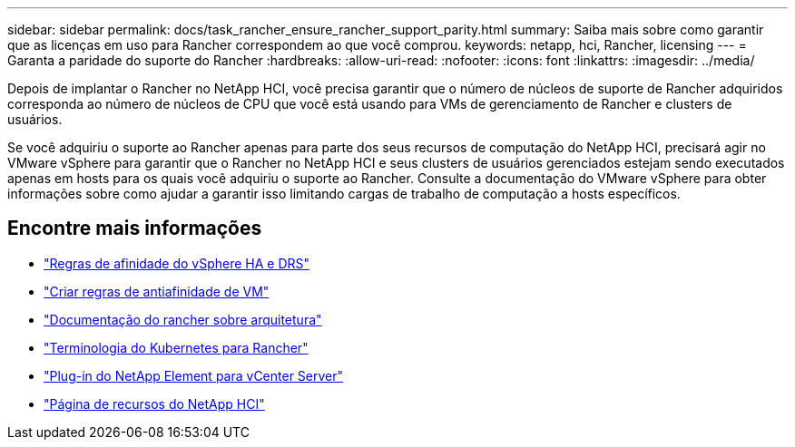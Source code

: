 ---
sidebar: sidebar 
permalink: docs/task_rancher_ensure_rancher_support_parity.html 
summary: Saiba mais sobre como garantir que as licenças em uso para Rancher correspondem ao que você comprou. 
keywords: netapp, hci, Rancher, licensing 
---
= Garanta a paridade do suporte do Rancher
:hardbreaks:
:allow-uri-read: 
:nofooter: 
:icons: font
:linkattrs: 
:imagesdir: ../media/


[role="lead"]
Depois de implantar o Rancher no NetApp HCI, você precisa garantir que o número de núcleos de suporte de Rancher adquiridos corresponda ao número de núcleos de CPU que você está usando para VMs de gerenciamento de Rancher e clusters de usuários.

Se você adquiriu o suporte ao Rancher apenas para parte dos seus recursos de computação do NetApp HCI, precisará agir no VMware vSphere para garantir que o Rancher no NetApp HCI e seus clusters de usuários gerenciados estejam sendo executados apenas em hosts para os quais você adquiriu o suporte ao Rancher. Consulte a documentação do VMware vSphere para obter informações sobre como ajudar a garantir isso limitando cargas de trabalho de computação a hosts específicos.

[discrete]
== Encontre mais informações

* https://docs.vmware.com/en/VMware-vSphere/6.5/com.vmware.vsphere.avail.doc/GUID-E137A9F8-17E4-4DE7-B986-94A0999CF327.html["Regras de afinidade do vSphere HA e DRS"^]
* https://docs.vmware.com/en/VMware-vSphere/6.7/com.vmware.vsphere.resmgmt.doc/GUID-FBE46165-065C-48C2-B775-7ADA87FF9A20.html["Criar regras de antiafinidade de VM"^]
* https://rancher.com/docs/rancher/v2.x/en/overview/architecture/["Documentação do rancher sobre arquitetura"^]
* https://rancher.com/docs/rancher/v2.x/en/overview/concepts/["Terminologia do Kubernetes para Rancher"^]
* https://docs.netapp.com/us-en/vcp/index.html["Plug-in do NetApp Element para vCenter Server"^]
* https://www.netapp.com/us/documentation/hci.aspx["Página de recursos do NetApp HCI"^]

